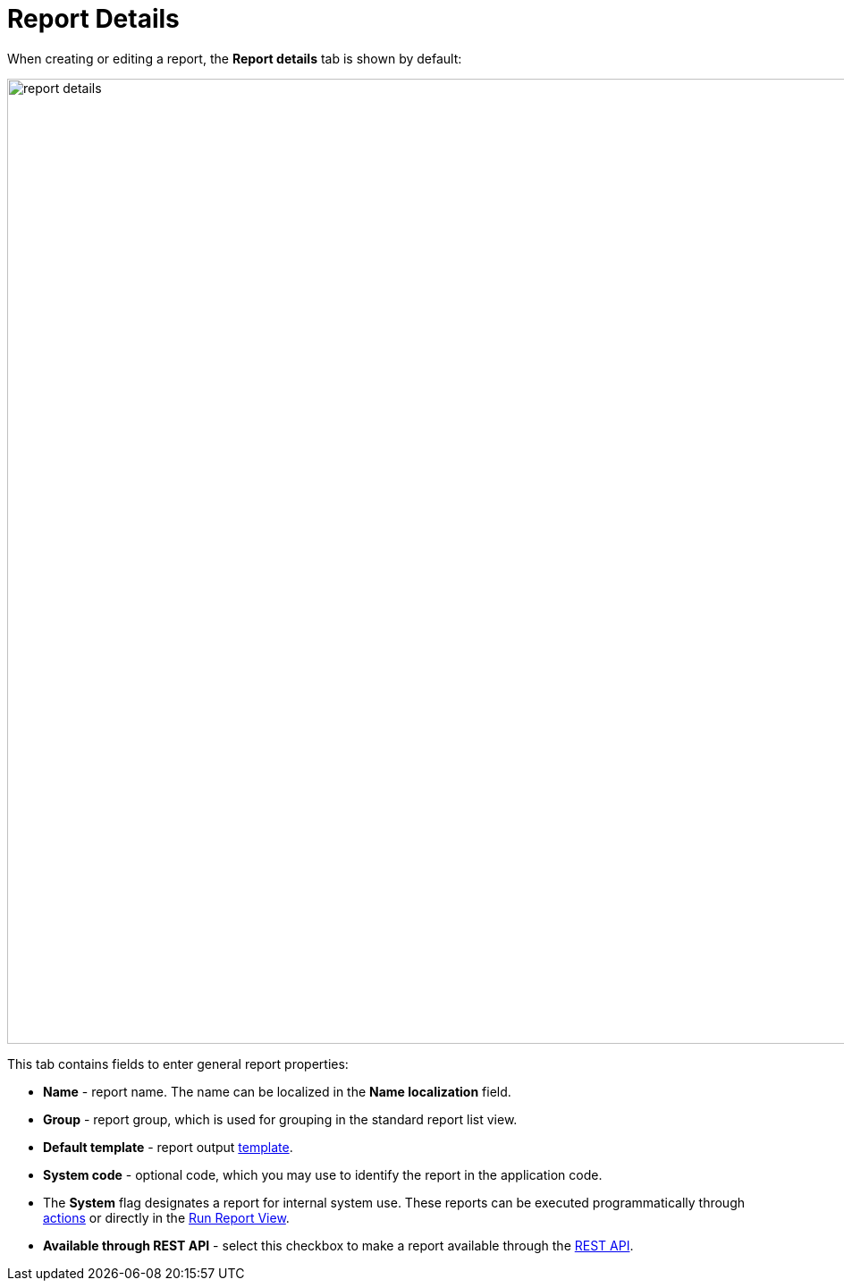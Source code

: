 = Report Details

When creating or editing a report, the *Report details* tab is shown by default:

image::report-details.png[align="center",width="1079"]

This tab contains fields to enter general report properties:

* *Name* - report name. The name can be localized in the *Name localization* field.
* *Group* - report group, which is used for grouping in the standard report list view.
* *Default template* - report output xref:creation/templates.adoc[template].
* *System code* - optional code, which you may use to identify the report in the application code.
* The *System* flag designates a report for internal system use. These reports can be executed programmatically through xref:run-report.adoc#run_actions[actions] or directly in the xref:run-report.adoc#run_common[Run Report View].
* *Available through REST API* - select this checkbox to make a report available through the xref:reports:rest-api.adoc[REST API].